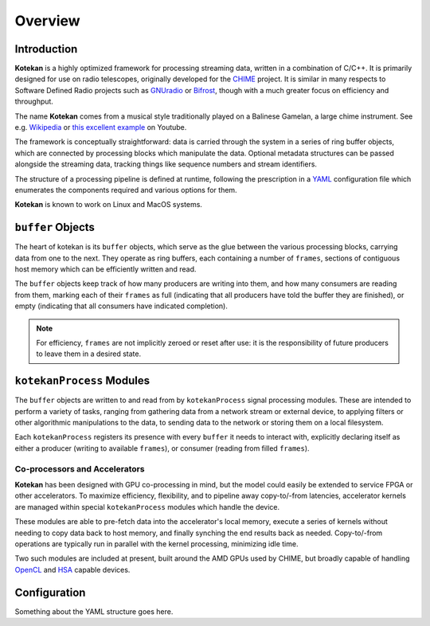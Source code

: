 **********
Overview
**********


Introduction
-------------

**Kotekan** is a highly optimized framework for processing streaming data,
written in a combination of C/C++.
It is primarily designed for use on radio telescopes,
originally developed for the `CHIME <https://chime-experiment.ca/>`_ project.
It is similar in many respects to Software Defined Radio projects such as
`GNUradio <https://www.gnuradio.org/>`_ or
`Bifrost <https://arxiv.org/abs/1708.00720>`_,
though with a much greater focus on efficiency and throughput. 

The name **Kotekan** comes from a musical style traditionally played on a Balinese Gamelan,
a large chime instrument. See e.g. `Wikipedia <https://en.wikipedia.org/wiki/Kotekan>`_ or
`this excellent example <https://www.youtube.com/watch?v=Kfe3DudhY4w>`_ on Youtube.

The framework is conceptually straightforward: data is carried through the system in
a series of ring buffer objects, which are connected by processing blocks which manipulate the data.
Optional metadata structures can be passed alongside the streaming data,
tracking things like sequence numbers and stream identifiers.

The structure of a processing pipeline is defined at runtime,
following the prescription in a `YAML <http://yaml.org/>`_ configuration file
which enumerates the components required and various options for them.

**Kotekan** is known to work on Linux and MacOS systems.


``buffer`` Objects
------------------
The heart of kotekan is its ``buffer`` objects, which serve as the glue
between the various processing blocks, carrying data from one to the next.
They operate as ring buffers, each containing a number of ``frames``,
sections of contiguous host memory which can be efficiently written and read.

The ``buffer`` objects keep track of how many producers are writing into them,
and how many consumers are reading from them, marking each of their ``frames`` as
full (indicating that all producers have told the buffer they are finished),
or empty (indicating that all consumers have indicated completion).

.. note::
    For efficiency, ``frames`` are not implicitly zeroed or reset after use:
    it is the responsibility of future producers to leave them in a desired state.

``kotekanProcess`` Modules
--------------------------
The ``buffer`` objects are written to and read from by ``kotekanProcess``
signal processing modules.
These are intended to perform a variety of tasks,
ranging from gathering data from a network stream or external device,
to applying filters or other algorithmic manipulations to the data,
to sending data to the network or storing them on a local filesystem.

Each ``kotekanProcess`` registers its presence with every ``buffer`` it
needs to interact with, explicitly declaring itself as either
a producer (writing to available ``frames``),
or consumer (reading from filled ``frames``).



Co-processors and Accelerators
^^^^^^^^^^^^^^^^^^^^^^^^^^^^^^
**Kotekan** has been designed with GPU co-processing in mind,
but the model could easily be extended to service FPGA or other accelerators.
To maximize efficiency, flexibility, and to pipeline away copy-to/-from latencies,
accelerator kernels are managed within special ``kotekanProcess`` modules which handle
the device.

These modules are able to pre-fetch data into the accelerator's local memory,
execute a series of kernels without needing to copy data back to host memory,
and finally synching the end results back as needed.
Copy-to/-from operations are typically run in parallel with the kernel processing,
minimizing idle time.

Two such modules are included at present, built around the AMD GPUs used by CHIME,
but broadly capable of handling `OpenCL <https://www.khronos.org/opencl/>`_
and `HSA <http://www.hsafoundation.com/>`_ capable devices.

Configuration
--------------
Something about the YAML structure goes here.